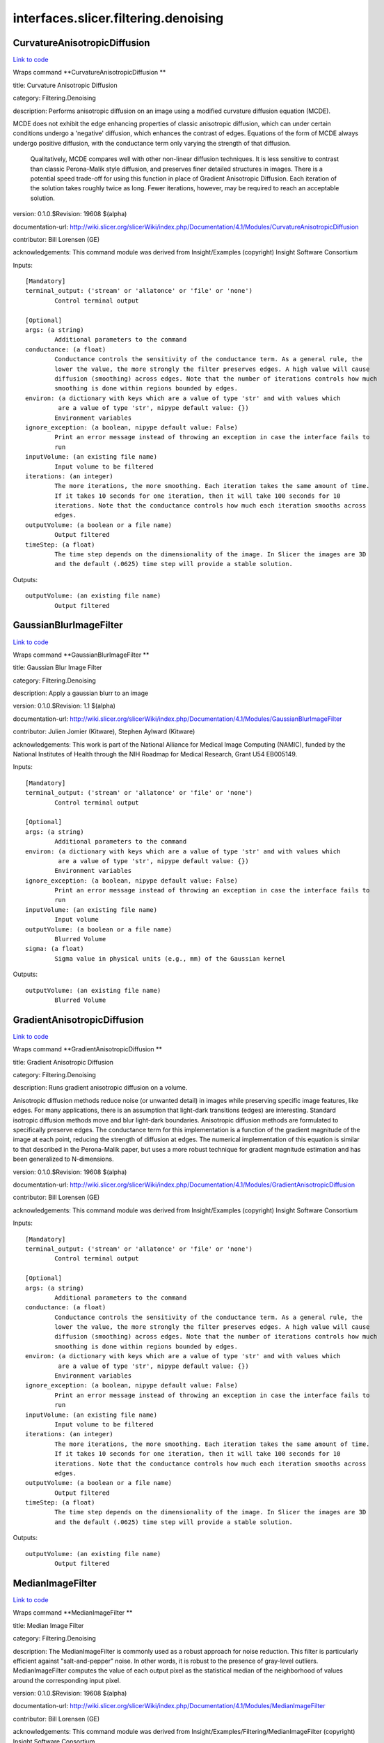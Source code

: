 .. AUTO-GENERATED FILE -- DO NOT EDIT!

interfaces.slicer.filtering.denoising
=====================================


.. _nipype.interfaces.slicer.filtering.denoising.CurvatureAnisotropicDiffusion:


.. index:: CurvatureAnisotropicDiffusion

CurvatureAnisotropicDiffusion
-----------------------------

`Link to code <http://github.com/nipy/nipype/tree/9595f272aa4086ea28f7534a8bd05690f60bf6b8/nipype/interfaces/slicer/filtering/denoising.py#L58>`__

Wraps command **CurvatureAnisotropicDiffusion **

title: Curvature Anisotropic Diffusion

category: Filtering.Denoising

description: Performs anisotropic diffusion on an image using a modified curvature diffusion equation (MCDE).

MCDE does not exhibit the edge enhancing properties of classic anisotropic diffusion, which can under certain conditions undergo a 'negative' diffusion, which enhances the contrast of edges.  Equations of the form of MCDE always undergo positive diffusion, with the conductance term only varying the strength of that diffusion.

 Qualitatively, MCDE compares well with other non-linear diffusion techniques.  It is less sensitive to contrast than classic Perona-Malik style diffusion, and preserves finer detailed structures in images.  There is a potential speed trade-off for using this function in place of Gradient Anisotropic Diffusion.  Each iteration of the solution takes roughly twice as long.  Fewer iterations, however, may be required to reach an acceptable solution.

version: 0.1.0.$Revision: 19608 $(alpha)

documentation-url: http://wiki.slicer.org/slicerWiki/index.php/Documentation/4.1/Modules/CurvatureAnisotropicDiffusion

contributor: Bill Lorensen (GE)

acknowledgements: This command module was derived from Insight/Examples (copyright) Insight Software Consortium

Inputs::

        [Mandatory]
        terminal_output: ('stream' or 'allatonce' or 'file' or 'none')
                Control terminal output

        [Optional]
        args: (a string)
                Additional parameters to the command
        conductance: (a float)
                Conductance controls the sensitivity of the conductance term. As a general rule, the
                lower the value, the more strongly the filter preserves edges. A high value will cause
                diffusion (smoothing) across edges. Note that the number of iterations controls how much
                smoothing is done within regions bounded by edges.
        environ: (a dictionary with keys which are a value of type 'str' and with values which
                 are a value of type 'str', nipype default value: {})
                Environment variables
        ignore_exception: (a boolean, nipype default value: False)
                Print an error message instead of throwing an exception in case the interface fails to
                run
        inputVolume: (an existing file name)
                Input volume to be filtered
        iterations: (an integer)
                The more iterations, the more smoothing. Each iteration takes the same amount of time.
                If it takes 10 seconds for one iteration, then it will take 100 seconds for 10
                iterations. Note that the conductance controls how much each iteration smooths across
                edges.
        outputVolume: (a boolean or a file name)
                Output filtered
        timeStep: (a float)
                The time step depends on the dimensionality of the image. In Slicer the images are 3D
                and the default (.0625) time step will provide a stable solution.

Outputs::

        outputVolume: (an existing file name)
                Output filtered

.. _nipype.interfaces.slicer.filtering.denoising.GaussianBlurImageFilter:


.. index:: GaussianBlurImageFilter

GaussianBlurImageFilter
-----------------------

`Link to code <http://github.com/nipy/nipype/tree/9595f272aa4086ea28f7534a8bd05690f60bf6b8/nipype/interfaces/slicer/filtering/denoising.py#L95>`__

Wraps command **GaussianBlurImageFilter **

title: Gaussian Blur Image Filter

category: Filtering.Denoising

description: Apply a gaussian blurr to an image

version: 0.1.0.$Revision: 1.1 $(alpha)

documentation-url: http://wiki.slicer.org/slicerWiki/index.php/Documentation/4.1/Modules/GaussianBlurImageFilter

contributor: Julien Jomier (Kitware), Stephen Aylward (Kitware)

acknowledgements: This work is part of the National Alliance for Medical Image Computing (NAMIC), funded by the National Institutes of Health through the NIH Roadmap for Medical Research, Grant U54 EB005149.

Inputs::

        [Mandatory]
        terminal_output: ('stream' or 'allatonce' or 'file' or 'none')
                Control terminal output

        [Optional]
        args: (a string)
                Additional parameters to the command
        environ: (a dictionary with keys which are a value of type 'str' and with values which
                 are a value of type 'str', nipype default value: {})
                Environment variables
        ignore_exception: (a boolean, nipype default value: False)
                Print an error message instead of throwing an exception in case the interface fails to
                run
        inputVolume: (an existing file name)
                Input volume
        outputVolume: (a boolean or a file name)
                Blurred Volume
        sigma: (a float)
                Sigma value in physical units (e.g., mm) of the Gaussian kernel

Outputs::

        outputVolume: (an existing file name)
                Blurred Volume

.. _nipype.interfaces.slicer.filtering.denoising.GradientAnisotropicDiffusion:


.. index:: GradientAnisotropicDiffusion

GradientAnisotropicDiffusion
----------------------------

`Link to code <http://github.com/nipy/nipype/tree/9595f272aa4086ea28f7534a8bd05690f60bf6b8/nipype/interfaces/slicer/filtering/denoising.py#L21>`__

Wraps command **GradientAnisotropicDiffusion **

title: Gradient Anisotropic Diffusion

category: Filtering.Denoising

description: Runs gradient anisotropic diffusion on a volume.

Anisotropic diffusion methods reduce noise (or unwanted detail) in images while preserving specific image features, like edges.  For many applications, there is an assumption that light-dark transitions (edges) are interesting.  Standard isotropic diffusion methods move and blur light-dark boundaries.  Anisotropic diffusion methods are formulated to specifically preserve edges. The conductance term for this implementation is a function of the gradient magnitude of the image at each point, reducing the strength of diffusion at edges. The numerical implementation of this equation is similar to that described in the Perona-Malik paper, but uses a more robust technique for gradient magnitude estimation and has been generalized to N-dimensions.

version: 0.1.0.$Revision: 19608 $(alpha)

documentation-url: http://wiki.slicer.org/slicerWiki/index.php/Documentation/4.1/Modules/GradientAnisotropicDiffusion

contributor: Bill Lorensen (GE)

acknowledgements: This command module was derived from Insight/Examples (copyright) Insight Software Consortium

Inputs::

        [Mandatory]
        terminal_output: ('stream' or 'allatonce' or 'file' or 'none')
                Control terminal output

        [Optional]
        args: (a string)
                Additional parameters to the command
        conductance: (a float)
                Conductance controls the sensitivity of the conductance term. As a general rule, the
                lower the value, the more strongly the filter preserves edges. A high value will cause
                diffusion (smoothing) across edges. Note that the number of iterations controls how much
                smoothing is done within regions bounded by edges.
        environ: (a dictionary with keys which are a value of type 'str' and with values which
                 are a value of type 'str', nipype default value: {})
                Environment variables
        ignore_exception: (a boolean, nipype default value: False)
                Print an error message instead of throwing an exception in case the interface fails to
                run
        inputVolume: (an existing file name)
                Input volume to be filtered
        iterations: (an integer)
                The more iterations, the more smoothing. Each iteration takes the same amount of time.
                If it takes 10 seconds for one iteration, then it will take 100 seconds for 10
                iterations. Note that the conductance controls how much each iteration smooths across
                edges.
        outputVolume: (a boolean or a file name)
                Output filtered
        timeStep: (a float)
                The time step depends on the dimensionality of the image. In Slicer the images are 3D
                and the default (.0625) time step will provide a stable solution.

Outputs::

        outputVolume: (an existing file name)
                Output filtered

.. _nipype.interfaces.slicer.filtering.denoising.MedianImageFilter:


.. index:: MedianImageFilter

MedianImageFilter
-----------------

`Link to code <http://github.com/nipy/nipype/tree/9595f272aa4086ea28f7534a8bd05690f60bf6b8/nipype/interfaces/slicer/filtering/denoising.py#L128>`__

Wraps command **MedianImageFilter **

title: Median Image Filter

category: Filtering.Denoising

description: The MedianImageFilter is commonly used as a robust approach for noise reduction. This filter is particularly efficient against "salt-and-pepper" noise. In other words, it is robust to the presence of gray-level outliers. MedianImageFilter computes the value of each output pixel as the statistical median of the neighborhood of values around the corresponding input pixel.

version: 0.1.0.$Revision: 19608 $(alpha)

documentation-url: http://wiki.slicer.org/slicerWiki/index.php/Documentation/4.1/Modules/MedianImageFilter

contributor: Bill Lorensen (GE)

acknowledgements: This command module was derived from Insight/Examples/Filtering/MedianImageFilter (copyright) Insight Software Consortium

Inputs::

        [Mandatory]
        terminal_output: ('stream' or 'allatonce' or 'file' or 'none')
                Control terminal output

        [Optional]
        args: (a string)
                Additional parameters to the command
        environ: (a dictionary with keys which are a value of type 'str' and with values which
                 are a value of type 'str', nipype default value: {})
                Environment variables
        ignore_exception: (a boolean, nipype default value: False)
                Print an error message instead of throwing an exception in case the interface fails to
                run
        inputVolume: (an existing file name)
                Input volume to be filtered
        neighborhood: (an integer)
                The size of the neighborhood in each dimension
        outputVolume: (a boolean or a file name)
                Output filtered

Outputs::

        outputVolume: (an existing file name)
                Output filtered
